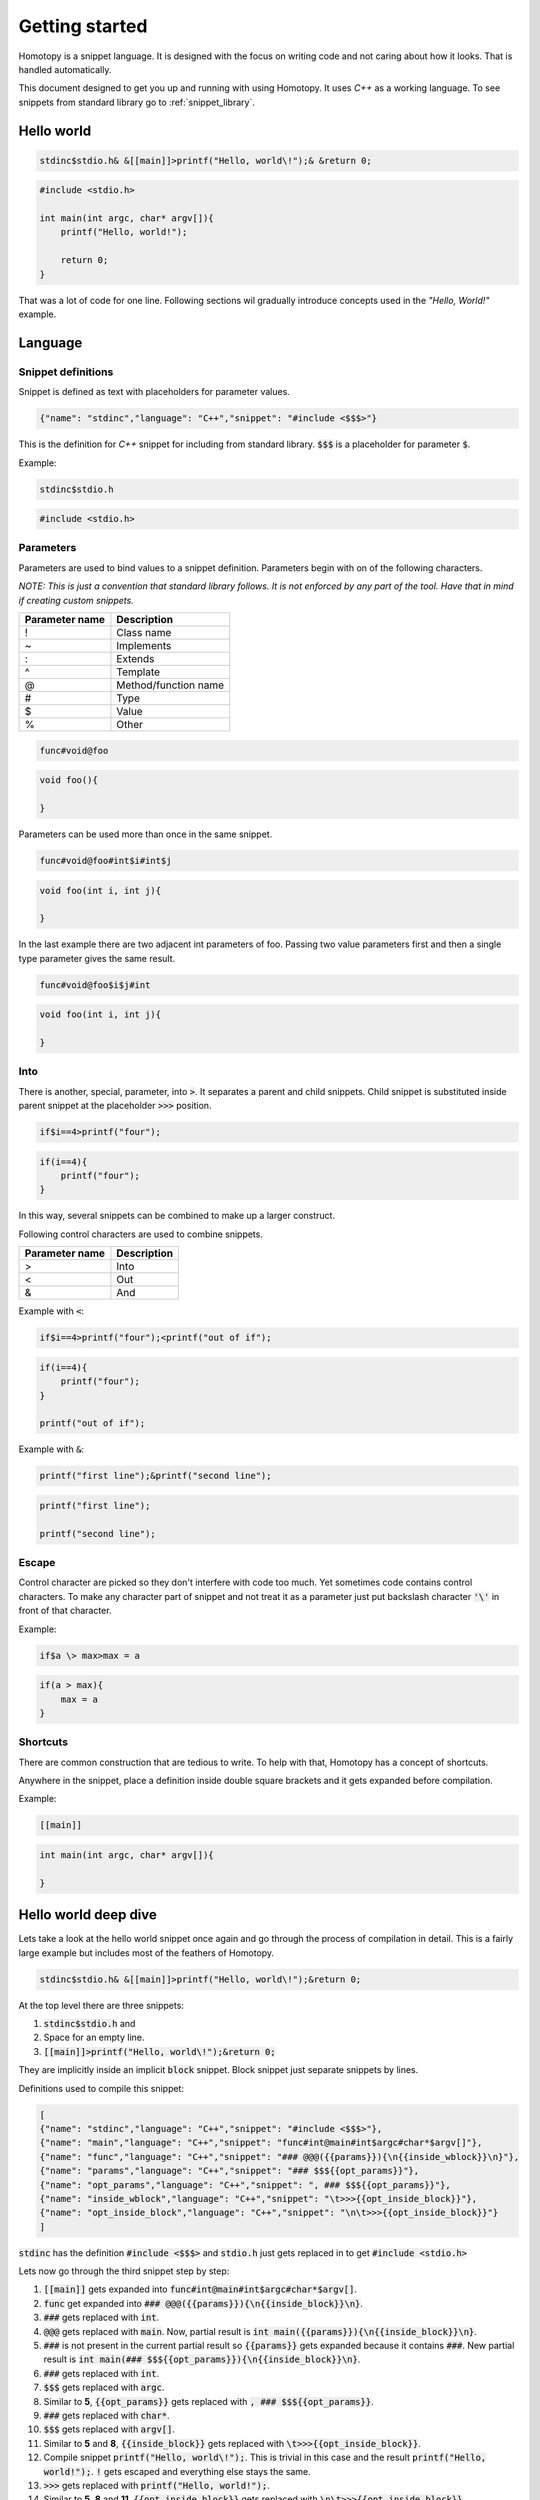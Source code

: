 ===============
Getting started
===============

Homotopy is a snippet language. It is designed with the focus on writing code and not caring about how it looks.
That is handled automatically.

This document designed to get you up and running with using Homotopy. It uses *C++* as a working language.
To see snippets from standard library go to :ref:`snippet_library`.

-----------
Hello world
-----------

.. code-block:: text

    stdinc$stdio.h& &[[main]]>printf("Hello, world\!");& &return 0;

.. code-block:: C

    #include <stdio.h>

    int main(int argc, char* argv[]){
        printf("Hello, world!");

        return 0;
    }

That was a lot of code for one line.
Following sections wil gradually introduce concepts used in the *"Hello, World!"* example.

--------
Language
--------

Snippet definitions
^^^^^^^^^^^^^^^^^^^

Snippet is defined as text with placeholders for parameter values.

.. code-block:: json

    {"name": "stdinc","language": "C++","snippet": "#include <$$$>"}

This is the definition for *C++* snippet for including from standard library.
:code:`$$$` is a placeholder for parameter :code:`$`.

Example:

.. code-block:: text

    stdinc$stdio.h

.. code-block:: C

    #include <stdio.h>

Parameters
^^^^^^^^^^

Parameters are used to bind values to a snippet definition. Parameters begin with on of the following characters.

*NOTE: This is just a convention that standard library follows. It is not enforced by any part of the tool.
Have that in mind if creating custom snippets.*

============== ===========
Parameter name Description
============== ===========
!              Class name
~              Implements
:              Extends
^              Template
@              Method/function name
#              Type
$              Value
%              Other
============== ===========

.. code-block:: text

    func#void@foo

.. code-block:: C

    void foo(){

    }

Parameters can be used more than once in the same snippet.

.. code-block:: text

    func#void@foo#int$i#int$j

.. code-block:: C

    void foo(int i, int j){

    }

In the last example there are two adjacent int parameters of foo.
Passing two value parameters first and then a single type parameter gives the same result.

.. code-block:: text

    func#void@foo$i$j#int

.. code-block:: C

    void foo(int i, int j){

    }

Into
^^^^

There is another, special, parameter, into :code:`>`. It separates a parent and child snippets.
Child snippet is substituted inside parent snippet at the placeholder :code:`>>>` position.

.. code-block:: text

    if$i==4>printf("four");

.. code-block:: C

    if(i==4){
        printf("four");
    }

In this way, several snippets can be combined to make up a larger construct.

Following control characters are used to combine snippets.

============== ===========
Parameter name Description
============== ===========
>              Into
<              Out
&              And
============== ===========

Example with :code:`<`:

.. code-block:: text

    if$i==4>printf("four");<printf("out of if");

.. code-block:: C

    if(i==4){
        printf("four");
    }

    printf("out of if");

Example with :code:`&`:

.. code-block:: text

    printf("first line");&printf("second line");

.. code-block:: C

    printf("first line");

    printf("second line");

Escape
^^^^^^

Control character are picked so they don't interfere with code too much. Yet sometimes code contains control characters.
To make any character part of snippet and not treat it as a parameter just put backslash character :code:`'\'` in front of that character.

Example:

.. code-block:: text

    if$a \> max>max = a

.. code-block:: C

    if(a > max){
        max = a
    }

Shortcuts
^^^^^^^^^

There are common construction that are tedious to write. To help with that, Homotopy has a concept of shortcuts.

Anywhere in the snippet, place a definition inside double square brackets and it gets expanded before compilation.

Example:

.. code-block:: text

    [[main]]

.. code-block:: C

    int main(int argc, char* argv[]){

    }

---------------------
Hello world deep dive
---------------------

Lets take a look at the hello world snippet once again and go through the process of compilation in detail.
This is a fairly large example but includes most of the feathers of Homotopy.

.. code-block:: text

    stdinc$stdio.h& &[[main]]>printf("Hello, world\!");&return 0;

At the top level there are three snippets:

1. :code:`stdinc$stdio.h` and
2. Space for an empty line.
3. :code:`[[main]]>printf("Hello, world\!");&return 0;`

They are implicitly inside an implicit :code:`block` snippet. Block snippet just separate snippets by lines.

Definitions used to compile this snippet:

.. code-block:: json

    [
    {"name": "stdinc","language": "C++","snippet": "#include <$$$>"},
    {"name": "main","language": "C++","snippet": "func#int@main#int$argc#char*$argv[]"},
    {"name": "func","language": "C++","snippet": "### @@@({{params}}){\n{{inside_wblock}}\n}"},
    {"name": "params","language": "C++","snippet": "### $$${{opt_params}}"},
    {"name": "opt_params","language": "C++","snippet": ", ### $$${{opt_params}}"},
    {"name": "inside_wblock","language": "C++","snippet": "\t>>>{{opt_inside_block}}"},
    {"name": "opt_inside_block","language": "C++","snippet": "\n\t>>>{{opt_inside_block}}"}
    ]

:code:`stdinc` has the definition :code:`#include <$$$>`
and :code:`stdio.h` just gets replaced in to get :code:`#include <stdio.h>`

Lets now go through the third snippet step by step:

1. :code:`[[main]]` gets expanded into :code:`func#int@main#int$argc#char*$argv[]`.
2. :code:`func` get expanded into :code:`### @@@({{params}}){\n{{inside_block}}\n}`.
3. :code:`###` gets replaced with :code:`int`.
4. :code:`@@@` gets replaced with :code:`main`.
   Now, partial result is :code:`int main({{params}}){\n{{inside_block}}\n}`.
5. :code:`###` is not present in the current partial result so :code:`{{params}}` gets expanded
   because it contains :code:`###`.
   New partial result is :code:`int main(### $$${{opt_params}}){\n{{inside_block}}\n}`.
6. :code:`###` gets replaced with :code:`int`.
7. :code:`$$$` gets replaced with :code:`argc`.
8. Similar to **5**, :code:`{{opt_params}}` gets replaced with :code:`, ### $$${{opt_params}}`.
9. :code:`###` gets replaced with :code:`char*`.
10. :code:`$$$` gets replaced with :code:`argv[]`.
11. Similar to **5** and **8**, :code:`{{inside_block}}` gets replaced with :code:`\t>>>{{opt_inside_block}}`.
12. Compile snippet :code:`printf("Hello, world\!");`.
    This is trivial in this case and the result :code:`printf("Hello, world!");`.
    :code:`!` gets escaped and everything else stays the same.
13. :code:`>>>` gets replaced with :code:`printf("Hello, world!");`.
14. Similar to **5**, **8** and **11**, :code:`{{opt_inside_block}}` gets replaced with :code:`\n\t>>>{{opt_inside_block}}`.
15. :code:`return 0;` get trivially compiled to :code:`return 0;`.
16. :code:`>>>` gets replaced with :code:`return 0;`.
17. Result gets cleaned from sub-snippets like :code:`{{opt_inside_block}}` and :code:`{{opt_params}}`.

